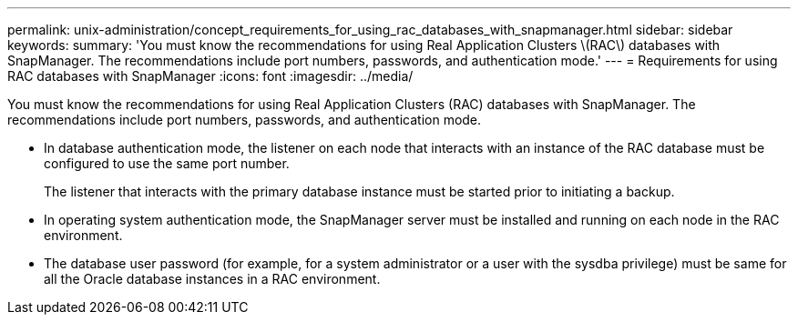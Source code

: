 ---
permalink: unix-administration/concept_requirements_for_using_rac_databases_with_snapmanager.html
sidebar: sidebar
keywords: 
summary: 'You must know the recommendations for using Real Application Clusters \(RAC\) databases with SnapManager. The recommendations include port numbers, passwords, and authentication mode.'
---
= Requirements for using RAC databases with SnapManager
:icons: font
:imagesdir: ../media/

[.lead]
You must know the recommendations for using Real Application Clusters (RAC) databases with SnapManager. The recommendations include port numbers, passwords, and authentication mode.

* In database authentication mode, the listener on each node that interacts with an instance of the RAC database must be configured to use the same port number.
+
The listener that interacts with the primary database instance must be started prior to initiating a backup.

* In operating system authentication mode, the SnapManager server must be installed and running on each node in the RAC environment.
* The database user password (for example, for a system administrator or a user with the sysdba privilege) must be same for all the Oracle database instances in a RAC environment.

